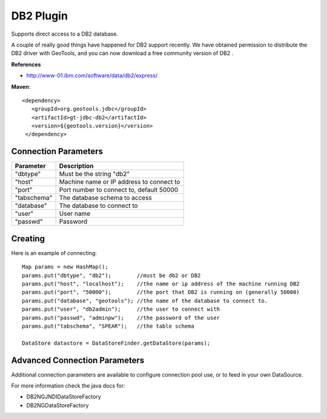 DB2 Plugin
----------

Supports direct access to a DB2 database.

A couple of really good things have happened for DB2 support recently. We have obtained permission to distribute the DB2 driver with GeoTools, and you can now download a free community version of DB2 .

**References**

* http://www-01.ibm.com/software/data/db2/express/

**Maven**::
   
   <dependency>
      <groupId>org.geotools.jdbc</groupId>
      <artifactId>gt-jdbc-db2</artifactId>
      <version>${geotools.version}</version>
    </dependency>

Connection Parameters
^^^^^^^^^^^^^^^^^^^^^

+-------------+----------------------------------------------+
| Parameter   | Description                                  |
+=============+==============================================+
| "dbtype"    | Must be the string "db2"                     |
+-------------+----------------------------------------------+
| "host"      | Machine name or IP address to connect to     |
+-------------+----------------------------------------------+
| "port"      | Port number to connect to, default 50000     |
+-------------+----------------------------------------------+
| "tabschema" | The database schema to access                |
+-------------+----------------------------------------------+
| "database"  | The database to connect to                   |
+-------------+----------------------------------------------+
| "user"      | User name                                    |
+-------------+----------------------------------------------+
| "passwd"    | Password                                     |
+-------------+----------------------------------------------+

Creating
^^^^^^^^

Here is an example of connecting::
  
  Map params = new HashMap();
  params.put("dbtype", "db2");        //must be db2 or DB2
  params.put("host", "localhost");    //the name or ip address of the machine running DB2
  params.put("port", "50000");        //the port that DB2 is running on (generally 50000)
  params.put("database", "geotools"); //the name of the database to connect to.
  params.put("user", "db2admin");     //the user to connect with
  params.put("passwd", "adminpw");    //the password of the user
  params.put("tabschema", "SPEAR");   //the table schema
  
  DataStore datastore = DataStoreFinder.getDataStore(params);

Advanced Connection Parameters
^^^^^^^^^^^^^^^^^^^^^^^^^^^^^^

Additional connection parameters are available to configure connection pool use, or
to feed in your own DataSource.

For more information check the java docs for:

* DB2NGJNDIDataStoreFactory
* DB2NGDataStoreFactory

